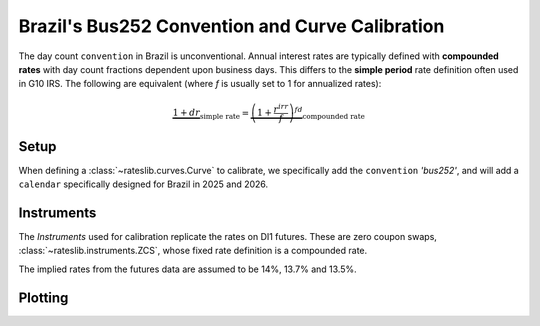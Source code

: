 .. _cook-bus252-conv:

.. ipython:: python
   :suppress:

   from rateslib import *
   import matplotlib.pyplot as plt
   from datetime import datetime as dt
   import numpy as np
   from pandas import DataFrame, option_context

Brazil's Bus252 Convention and Curve Calibration
*************************************************

The day count ``convention`` in Brazil is unconventional. Annual interest rates
are typically defined with **compounded rates** with day count fractions dependent
upon business days. This differs to the **simple period** rate definition often used
in G10 IRS. The following are equivalent (where *f* is usually set to 1 for annualized rates):

.. math::

   \underbrace{1 + d r}_{\text{simple rate}} = \underbrace{\left (1+\frac{r^{irr}}{f} \right)^{fd}}_{\text{compounded rate}}

Setup
------

When defining a :class:`~rateslib.curves.Curve` to calibrate, we specifically add the
``convention`` *'bus252'*, and will add a ``calendar`` specifically designed for Brazil
in 2025 and 2026.

.. ipython:: python

   holidays = [
       "2025-01-01", "2025-03-03", "2025-03-04", "2025-04-18", "2025-04-21", "2025-05-01",
       "2025-06-19", "2025-09-07", "2025-10-12", "2025-11-02", "2025-11-15", "2025-11-20",
       "2025-12-25", "2026-01-01", "2026-02-16", "2026-02-17", "2026-04-03", "2026-04-21",
       "2026-05-01", "2026-06-04", "2026-09-07", "2026-10-12", "2026-11-02", "2026-11-15",
       "2026-11-20", "2026-12-25",
   ]
   bra = Cal(holidays=[dt.strptime(_, "%Y-%m-%d") for _ in holidays], week_mask=[5, 6])

   curve = Curve(
       nodes={
           dt(2025, 5, 15): 1.0,
           dt(2025, 8, 1): 1.0,
           dt(2025, 11, 3): 1.0,
           dt(2026, 5, 1): 1.0,
       },
       convention="bus252",
       calendar=bra,
       interpolation="log_linear",
       id="curve",
   )

Instruments
------------

The *Instruments* used for calibration replicate the rates on DI1 futures. These are
zero coupon swaps, :class:`~rateslib.instruments.ZCS`, whose fixed rate definition is a
compounded rate.

The implied rates from the futures data are assumed to be 14%, 13.7% and 13.5%.

.. ipython:: python

   zcs_args = dict(frequency="A", calendar=bra, curves="curve", currency="brl", convention="bus252")
   solver = Solver(
       curves=[curve],
       instruments=[
           ZCS(dt(2025, 5, 15), dt(2025, 8, 1), **zcs_args),
           ZCS(dt(2025, 5, 15), dt(2025, 11, 3), **zcs_args),
           ZCS(dt(2025, 5, 15), dt(2026, 5, 1), **zcs_args),
       ],
       s=[14.0, 13.7, 13.5]
   )

Plotting
---------

.. plot::

   from rateslib import *
   import matplotlib.pyplot as plt

   holidays = [
       "2025-01-01", "2025-03-03", "2025-03-04", "2025-04-18", "2025-04-21", "2025-05-01",
       "2025-06-19", "2025-09-07", "2025-10-12", "2025-11-02", "2025-11-15", "2025-11-20",
       "2025-12-25", "2026-01-01", "2026-02-16", "2026-02-17", "2026-04-03", "2026-04-21",
       "2026-05-01", "2026-06-04", "2026-09-07", "2026-10-12", "2026-11-02", "2026-11-15",
       "2026-11-20", "2026-12-25",
   ]
   bra = Cal(holidays=[dt.strptime(_, "%Y-%m-%d") for _ in holidays], week_mask=[5, 6])

   curve = Curve(
       nodes={
           dt(2025, 5, 15): 1.0,
           dt(2025, 8, 1): 1.0,
           dt(2025, 11, 3): 1.0,
           dt(2026, 5, 1): 1.0,
       },
       convention="bus252",
       calendar=bra,
       interpolation="log_linear",
       id="curve",
   )

   zcs_args = dict(frequency="A", calendar=bra, curves="curve", currency="brl", convention="bus252")
   solver = Solver(
       curves=[curve],
       instruments=[
           ZCS(dt(2025, 5, 15), dt(2025, 8, 1), **zcs_args),
           ZCS(dt(2025, 5, 15), dt(2025, 11, 3), **zcs_args),
           ZCS(dt(2025, 5, 15), dt(2026, 5, 1), **zcs_args),
       ],
       s=[14.0, 13.7, 13.5]
   )

   fig, ax, line = curve.plot("1b")
   plt.show()
   plt.close()


